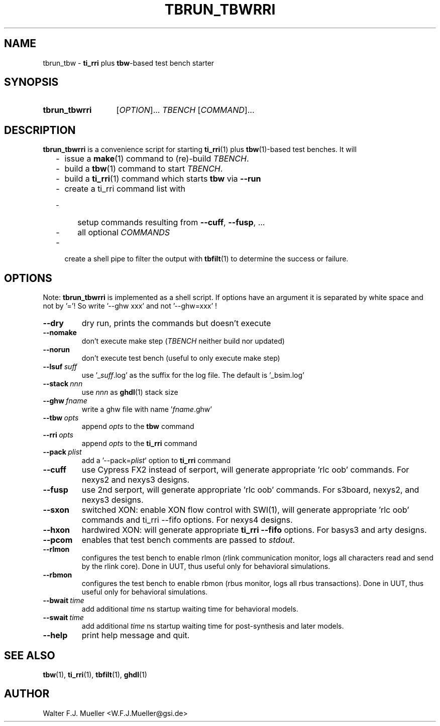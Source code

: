 .\"  -*- nroff -*-
.\"  $Id: tbrun_tbwrri.1 1237 2022-05-15 07:51:47Z mueller $
.\" SPDX-License-Identifier: GPL-3.0-or-later
.\" Copyright 2016-2022 by Walter F.J. Mueller <W.F.J.Mueller@gsi.de>
.\"
.\" ------------------------------------------------------------------
.
.TH TBRUN_TBWRRI 1 2016-09-17 "Retro Project" "Retro Project Manual"
.\" ------------------------------------------------------------------
.SH NAME
tbrun_tbw \- \fBti_rri\fP plus \fBtbw\fP-based test bench starter
.\" ------------------------------------------------------------------
.SH SYNOPSIS
.
.SY tbrun_tbwrri
.RI [ OPTION ]...
.I  TBENCH
.RI [ COMMAND ]...
.YS
.
.\" ------------------------------------------------------------------
.SH DESCRIPTION
\fBtbrun_tbwrri\fP is a convenience script for starting \fBti_rri\fP(1) plus
\fBtbw\fP(1)-based test benches. It will

.RS 2
.PD 0
.IP "-" 2
issue a \fBmake\fP(1) command to (re)-build \fITBENCH\fP.
.IP "-"
build a \fBtbw\fP(1) command to start \fITBENCH\fP.
.IP "-"
build a \fBti_rri\fP(1) command which starts \fBtbw\fP via \fB\-\-run\fP
.IP "-"
create a ti_rri command list with
.IP "  -" 4
setup commands resulting from \fB\-\-cuff\fP, \fB\-\-fusp\fP, ...
.IP "  -"
all optional \fICOMMANDS\fP
.IP "-" 2
create a shell pipe to filter the output with \fBtbfilt\fP(1) to determine
the success or failure.
.PD
.RE
.PP
.
.\" ------------------------------------------------------------------
.SH OPTIONS
Note: \fBtbrun_tbwrri\fP is implemented as a shell script. If options have an
argument it is separated by white space and not by '='! So write '--ghw\ xxx'
and not '--ghw=xxx' !
.
.\" -- --dry -------------------------------------
.IP \fB\-\-dry\fP
dry run, prints the commands but doesn't execute
.
.\" -- --nomake ----------------------------------
.IP \fB\-\-nomake\fP
don't execute make step (\fITBENCH\fP neither build nor updated)
.
.\" -- --norun -----------------------------------
.IP \fB\-\-norun\fP
don't execute test bench (useful to only execute make step)
.
.\" -- --lsuf ------------------------------------
.IP \fB\-\-lsuf\ \fIsuff\fR
use '_\fIsuff\fR.log' as the suffix for the log file. The default is '_bsim.log'
.
.\" -- --stack -----------------------------------
.IP \fB\-\-stack\ \fInnn\fR
use \fInnn\fP as \fBghdl\fP(1) stack size
.
.\" -- --ghw fname -------------------------------
.IP \fB\-\-ghw\ \fIfname\fR
write a ghw file with name '\fIfname\fP.ghw'
.
.\" -- --tbw opts --------------------------------
.IP \fB\-\-tbw\ \fIopts\fR
append \fIopts\fP to the \fBtbw\fP command
.
.\" -- --rri opts --------------------------------
.IP \fB\-\-rri\ \fIopts\fR
append \fIopts\fP to the \fBti_rri\fP command
.
.\" -- --pack plist ------------------------------
.IP \fB\-\-pack\ \fIplist\fR
add a '\-\-pack=\fIplist\fR' option to \fBti_rri\fP command
.
.\" -- --cuff ------------------------------------
.IP \fB\-\-cuff\fR
use Cypress FX2 instead of serport, will generate appropriate 'rlc oob' commands.
For nexys2 and nexys3 designs.
.
.\" -- --fusp ------------------------------------
.IP \fB\-\-fusp\fR
use 2nd serport, will generate appropriate 'rlc oob' commands.
For s3board, nexys2, and nexys3 designs.
.
.\" -- --sxon ------------------------------------
.IP \fB\-\-sxon\fR
switched\ XON: enable XON flow control with SWI(1), will generate
appropriate 'rlc oob' commands and ti_rri \-\-fifo options.
For nexys4 designs.
.
.\" -- --hxon ------------------------------------
.IP \fB\-\-hxon\fR
hardwired\ XON: will generate appropriate \fBti_rri\fP \fB\-\-fifo\fP options.
For basys3 and arty designs.
.
.\" -- --pcom ------------------------------------
.IP \fB\-\-pcom\fR
enables that test bench comments are passed to \fIstdout\fP.
.
.\" -- --rlmon -----------------------------------
.IP \fB\-\-rlmon\fR
configures the test bench to enable rlmon (rlink communication monitor, logs
all characters read and send by the rlink core).
Done in UUT, thus useful only for behavioral simulations.
.
.\" -- --rbmon -----------------------------------
.IP \fB\-\-rbmon\fR
configures the test bench to enable rbmon (rbus monitor, logs all rbus
transactions).
Done in UUT, thus useful only for behavioral simulations.
.
.\" -- --bwait -----------------------------------
.IP \fB\-\-bwait\fR\ \fItime\fR
add additional \fItime\fR ns startup waiting time for behavioral models.
.
.\" -- --swait -----------------------------------
.IP \fB\-\-swait\fR\ \fItime\fR
add additional \fItime\fR ns startup waiting time for post-synthesis and
later models.

.\" -- --help ------------------------------------
.IP \fB\-\-help\fR
print help message and quit.
.
.\" ------------------------------------------------------------------
.SH "SEE ALSO"
.BR tbw (1),
.BR ti_rri (1),
.BR tbfilt (1),
.BR ghdl (1)

.\" ------------------------------------------------------------------
.SH AUTHOR
Walter F.J. Mueller <W.F.J.Mueller@gsi.de>
